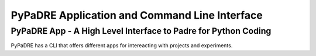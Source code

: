 PyPaDRE Application and Command Line Interface
==============================================

PyPaDRE App - A High Level Interface to Padre for Python Coding
----------------------------------------------------------------

PyPaDRE has a CLI that offers different apps for intereacting with projects and experiments.

